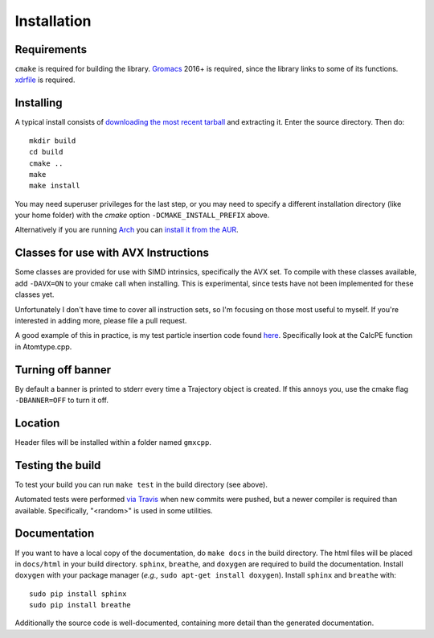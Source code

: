 Installation
=====================================

.. highlight:: bash

Requirements
------------

``cmake`` is required for building the library. `Gromacs
<http://www.gromacs.org/>`_ 2016+ is required, since the library links to some of its
functions. `xdrfile <https://github.com/wesbarnett/libxdrfile>`_ is required.

Installing
-----------

A typical install consists of `downloading the most recent
tarball <https://github.com/wesbarnett/libgmxcpp/releases>`_ and extracting it.
Enter the source directory. Then do::

    mkdir build
    cd build
    cmake ..
    make
    make install

You may need superuser privileges for the last step, or you may need to specify
a different installation directory (like your home folder) with the `cmake`
option ``-DCMAKE_INSTALL_PREFIX`` above.

Alternatively if you are running `Arch <https://www.archlinux.org/>`_ you can
`install it from the AUR <https://aur.archlinux.org/packages/libgmxcpp/>`_.

Classes for use with AVX Instructions
-------------------------------------

Some classes are provided for use with SIMD intrinsics, specifically the AVX
set. To compile with these classes available, add ``-DAVX=ON`` to your cmake
call when installing. This is experimental, since tests have not been implemented
for these classes yet.

Unfortunately I don't have time to cover all instruction
sets, so I'm focusing on those most useful to myself. If you're interested in
adding more, please file a pull request.

A good example of this in practice, is my test particle insertion code found
`here <http://github.com/wesbarnett/tpi>`_. Specifically look at the CalcPE
function in Atomtype.cpp.

Turning off banner
------------------

By default a banner is printed to stderr every time a Trajectory object is
created. If this annoys you, use the cmake flag ``-DBANNER=OFF`` to turn it off.

Location
--------

Header files will be installed within a folder named ``gmxcpp``.

Testing the build
-----------------

To test your build you can run ``make test`` in the build directory (see
above).

Automated tests were performed `via
Travis <https://travis-ci.org/wesbarnett/libgmxcpp>`_ when new commits were
pushed, but a newer compiler is required than available.  Specifically, "<random>" 
is used in some utilities. 

Documentation
-------------

If you want to have a local copy of the documentation, do ``make docs`` in the
build directory. The html files will be placed in ``docs/html`` in your build
directory. ``sphinx``, ``breathe``, and ``doxygen`` are required to build the
documentation. Install ``doxygen`` with your package manager (*e.g.,* ``sudo
apt-get install doxygen``). Install ``sphinx`` and ``breathe`` with::

    sudo pip install sphinx
    sudo pip install breathe

Additionally the source code is well-documented, containing more detail than the
generated documentation.
